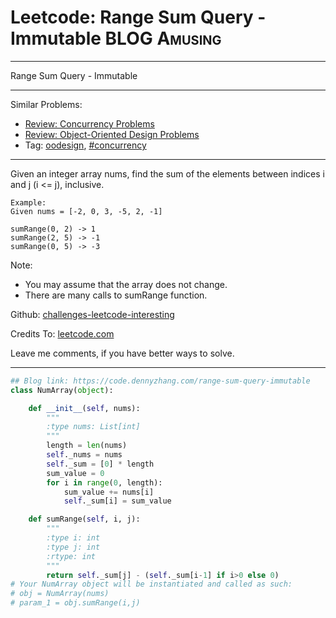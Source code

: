 * Leetcode: Range Sum Query - Immutable                                   :BLOG:Amusing:
#+STARTUP: showeverything
#+OPTIONS: toc:nil \n:t ^:nil creator:nil d:nil
:PROPERTIES:
:type:     oodesign, concurrency
:END:
---------------------------------------------------------------------
Range Sum Query - Immutable
---------------------------------------------------------------------
Similar Problems:
- [[https://code.dennyzhang.com/review-concurrency][Review: Concurrency Problems]]
- [[https://code.dennyzhang.com/review-oodesign][Review: Object-Oriented Design Problems]]
- Tag: [[https://code.dennyzhang.com/tag/oodesign][oodesign]], [[https://code.dennyzhang.com/tag/concurrency][#concurrency]]
---------------------------------------------------------------------
Given an integer array nums, find the sum of the elements between indices i and j (i <= j), inclusive.
#+BEGIN_EXAMPLE
Example:
Given nums = [-2, 0, 3, -5, 2, -1]

sumRange(0, 2) -> 1
sumRange(2, 5) -> -1
sumRange(0, 5) -> -3
#+END_EXAMPLE

Note:
- You may assume that the array does not change.
- There are many calls to sumRange function.

Github: [[https://github.com/DennyZhang/challenges-leetcode-interesting/tree/master/problems/range-sum-query-immutable][challenges-leetcode-interesting]]

Credits To: [[https://leetcode.com/problems/range-sum-query-immutable/description/][leetcode.com]]

Leave me comments, if you have better ways to solve.
---------------------------------------------------------------------

#+BEGIN_SRC python
## Blog link: https://code.dennyzhang.com/range-sum-query-immutable
class NumArray(object):

    def __init__(self, nums):
        """
        :type nums: List[int]
        """
        length = len(nums)
        self._nums = nums
        self._sum = [0] * length
        sum_value = 0
        for i in range(0, length):
            sum_value += nums[i]
            self._sum[i] = sum_value

    def sumRange(self, i, j):
        """
        :type i: int
        :type j: int
        :rtype: int
        """
        return self._sum[j] - (self._sum[i-1] if i>0 else 0)
# Your NumArray object will be instantiated and called as such:
# obj = NumArray(nums)
# param_1 = obj.sumRange(i,j)
#+END_SRC
